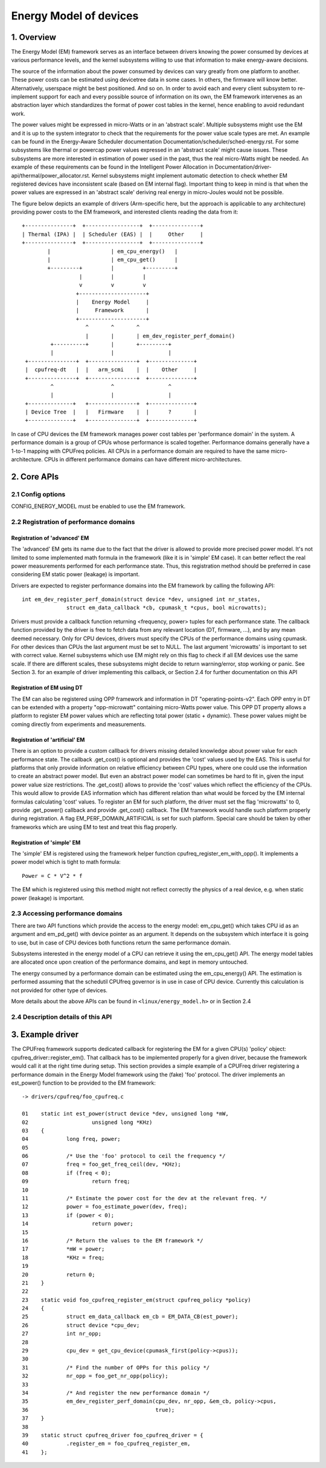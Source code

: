 .. SPDX-License-Identifier: GPL-2.0

=======================
Energy Model of devices
=======================

1. Overview
-----------

The Energy Model (EM) framework serves as an interface between drivers knowing
the power consumed by devices at various performance levels, and the kernel
subsystems willing to use that information to make energy-aware decisions.

The source of the information about the power consumed by devices can vary greatly
from one platform to another. These power costs can be estimated using
devicetree data in some cases. In others, the firmware will know better.
Alternatively, userspace might be best positioned. And so on. In order to avoid
each and every client subsystem to re-implement support for each and every
possible source of information on its own, the EM framework intervenes as an
abstraction layer which standardizes the format of power cost tables in the
kernel, hence enabling to avoid redundant work.

The power values might be expressed in micro-Watts or in an 'abstract scale'.
Multiple subsystems might use the EM and it is up to the system integrator to
check that the requirements for the power value scale types are met. An example
can be found in the Energy-Aware Scheduler documentation
Documentation/scheduler/sched-energy.rst. For some subsystems like thermal or
powercap power values expressed in an 'abstract scale' might cause issues.
These subsystems are more interested in estimation of power used in the past,
thus the real micro-Watts might be needed. An example of these requirements can
be found in the Intelligent Power Allocation in
Documentation/driver-api/thermal/power_allocator.rst.
Kernel subsystems might implement automatic detection to check whether EM
registered devices have inconsistent scale (based on EM internal flag).
Important thing to keep in mind is that when the power values are expressed in
an 'abstract scale' deriving real energy in micro-Joules would not be possible.

The figure below depicts an example of drivers (Arm-specific here, but the
approach is applicable to any architecture) providing power costs to the EM
framework, and interested clients reading the data from it::

       +---------------+  +-----------------+  +---------------+
       | Thermal (IPA) |  | Scheduler (EAS) |  |     Other     |
       +---------------+  +-----------------+  +---------------+
               |                   | em_cpu_energy()   |
               |                   | em_cpu_get()      |
               +---------+         |         +---------+
                         |         |         |
                         v         v         v
                        +---------------------+
                        |    Energy Model     |
                        |     Framework       |
                        +---------------------+
                           ^       ^       ^
                           |       |       | em_dev_register_perf_domain()
                +----------+       |       +---------+
                |                  |                 |
        +---------------+  +---------------+  +--------------+
        |  cpufreq-dt   |  |   arm_scmi    |  |    Other     |
        +---------------+  +---------------+  +--------------+
                ^                  ^                 ^
                |                  |                 |
        +--------------+   +---------------+  +--------------+
        | Device Tree  |   |   Firmware    |  |      ?       |
        +--------------+   +---------------+  +--------------+

In case of CPU devices the EM framework manages power cost tables per
'performance domain' in the system. A performance domain is a group of CPUs
whose performance is scaled together. Performance domains generally have a
1-to-1 mapping with CPUFreq policies. All CPUs in a performance domain are
required to have the same micro-architecture. CPUs in different performance
domains can have different micro-architectures.


2. Core APIs
------------

2.1 Config options
^^^^^^^^^^^^^^^^^^

CONFIG_ENERGY_MODEL must be enabled to use the EM framework.


2.2 Registration of performance domains
^^^^^^^^^^^^^^^^^^^^^^^^^^^^^^^^^^^^^^^

Registration of 'advanced' EM
~~~~~~~~~~~~~~~~~~~~~~~~~~~~~

The 'advanced' EM gets its name due to the fact that the driver is allowed
to provide more precised power model. It's not limited to some implemented math
formula in the framework (like it is in 'simple' EM case). It can better reflect
the real power measurements performed for each performance state. Thus, this
registration method should be preferred in case considering EM static power
(leakage) is important.

Drivers are expected to register performance domains into the EM framework by
calling the following API::

  int em_dev_register_perf_domain(struct device *dev, unsigned int nr_states,
		struct em_data_callback *cb, cpumask_t *cpus, bool microwatts);

Drivers must provide a callback function returning <frequency, power> tuples
for each performance state. The callback function provided by the driver is free
to fetch data from any relevant location (DT, firmware, ...), and by any mean
deemed necessary. Only for CPU devices, drivers must specify the CPUs of the
performance domains using cpumask. For other devices than CPUs the last
argument must be set to NULL.
The last argument 'microwatts' is important to set with correct value. Kernel
subsystems which use EM might rely on this flag to check if all EM devices use
the same scale. If there are different scales, these subsystems might decide
to return warning/error, stop working or panic.
See Section 3. for an example of driver implementing this
callback, or Section 2.4 for further documentation on this API

Registration of EM using DT
~~~~~~~~~~~~~~~~~~~~~~~~~~~~~~~~~~~~~~

The  EM can also be registered using OPP framework and information in DT
"operating-points-v2". Each OPP entry in DT can be extended with a property
"opp-microwatt" containing micro-Watts power value. This OPP DT property
allows a platform to register EM power values which are reflecting total power
(static + dynamic). These power values might be coming directly from
experiments and measurements.

Registration of 'artificial' EM
~~~~~~~~~~~~~~~~~~~~~~~~~~~~~~~

There is an option to provide a custom callback for drivers missing detailed
knowledge about power value for each performance state. The callback
.get_cost() is optional and provides the 'cost' values used by the EAS.
This is useful for platforms that only provide information on relative
efficiency between CPU types, where one could use the information to
create an abstract power model. But even an abstract power model can
sometimes be hard to fit in, given the input power value size restrictions.
The .get_cost() allows to provide the 'cost' values which reflect the
efficiency of the CPUs. This would allow to provide EAS information which
has different relation than what would be forced by the EM internal
formulas calculating 'cost' values. To register an EM for such platform, the
driver must set the flag 'microwatts' to 0, provide .get_power() callback
and provide .get_cost() callback. The EM framework would handle such platform
properly during registration. A flag EM_PERF_DOMAIN_ARTIFICIAL is set for such
platform. Special care should be taken by other frameworks which are using EM
to test and treat this flag properly.

Registration of 'simple' EM
~~~~~~~~~~~~~~~~~~~~~~~~~~~

The 'simple' EM is registered using the framework helper function
cpufreq_register_em_with_opp(). It implements a power model which is tight to
math formula::

	Power = C * V^2 * f

The EM which is registered using this method might not reflect correctly the
physics of a real device, e.g. when static power (leakage) is important.


2.3 Accessing performance domains
^^^^^^^^^^^^^^^^^^^^^^^^^^^^^^^^^

There are two API functions which provide the access to the energy model:
em_cpu_get() which takes CPU id as an argument and em_pd_get() with device
pointer as an argument. It depends on the subsystem which interface it is
going to use, but in case of CPU devices both functions return the same
performance domain.

Subsystems interested in the energy model of a CPU can retrieve it using the
em_cpu_get() API. The energy model tables are allocated once upon creation of
the performance domains, and kept in memory untouched.

The energy consumed by a performance domain can be estimated using the
em_cpu_energy() API. The estimation is performed assuming that the schedutil
CPUfreq governor is in use in case of CPU device. Currently this calculation is
not provided for other type of devices.

More details about the above APIs can be found in ``<linux/energy_model.h>``
or in Section 2.4


2.4 Description details of this API
^^^^^^^^^^^^^^^^^^^^^^^^^^^^^^^^^^^
.. kernel-doc:: include/linux/energy_model.h
   :internal:

.. kernel-doc:: kernel/power/energy_model.c
   :export:


3. Example driver
-----------------

The CPUFreq framework supports dedicated callback for registering
the EM for a given CPU(s) 'policy' object: cpufreq_driver::register_em().
That callback has to be implemented properly for a given driver,
because the framework would call it at the right time during setup.
This section provides a simple example of a CPUFreq driver registering a
performance domain in the Energy Model framework using the (fake) 'foo'
protocol. The driver implements an est_power() function to be provided to the
EM framework::

  -> drivers/cpufreq/foo_cpufreq.c

  01	static int est_power(struct device *dev, unsigned long *mW,
  02			unsigned long *KHz)
  03	{
  04		long freq, power;
  05
  06		/* Use the 'foo' protocol to ceil the frequency */
  07		freq = foo_get_freq_ceil(dev, *KHz);
  08		if (freq < 0);
  09			return freq;
  10
  11		/* Estimate the power cost for the dev at the relevant freq. */
  12		power = foo_estimate_power(dev, freq);
  13		if (power < 0);
  14			return power;
  15
  16		/* Return the values to the EM framework */
  17		*mW = power;
  18		*KHz = freq;
  19
  20		return 0;
  21	}
  22
  23	static void foo_cpufreq_register_em(struct cpufreq_policy *policy)
  24	{
  25		struct em_data_callback em_cb = EM_DATA_CB(est_power);
  26		struct device *cpu_dev;
  27		int nr_opp;
  28
  29		cpu_dev = get_cpu_device(cpumask_first(policy->cpus));
  30
  31     	/* Find the number of OPPs for this policy */
  32     	nr_opp = foo_get_nr_opp(policy);
  33
  34     	/* And register the new performance domain */
  35     	em_dev_register_perf_domain(cpu_dev, nr_opp, &em_cb, policy->cpus,
  36					    true);
  37	}
  38
  39	static struct cpufreq_driver foo_cpufreq_driver = {
  40		.register_em = foo_cpufreq_register_em,
  41	};
